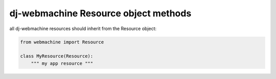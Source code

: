 .. _resources: 

dj-webmachine Resource object methods
-------------------------------------

all dj-webmachine resources should inherit from the Resource object:

.. code-block:: python

    from webmachine import Resource

    class MyResource(Resource):
        """ my app resource """



